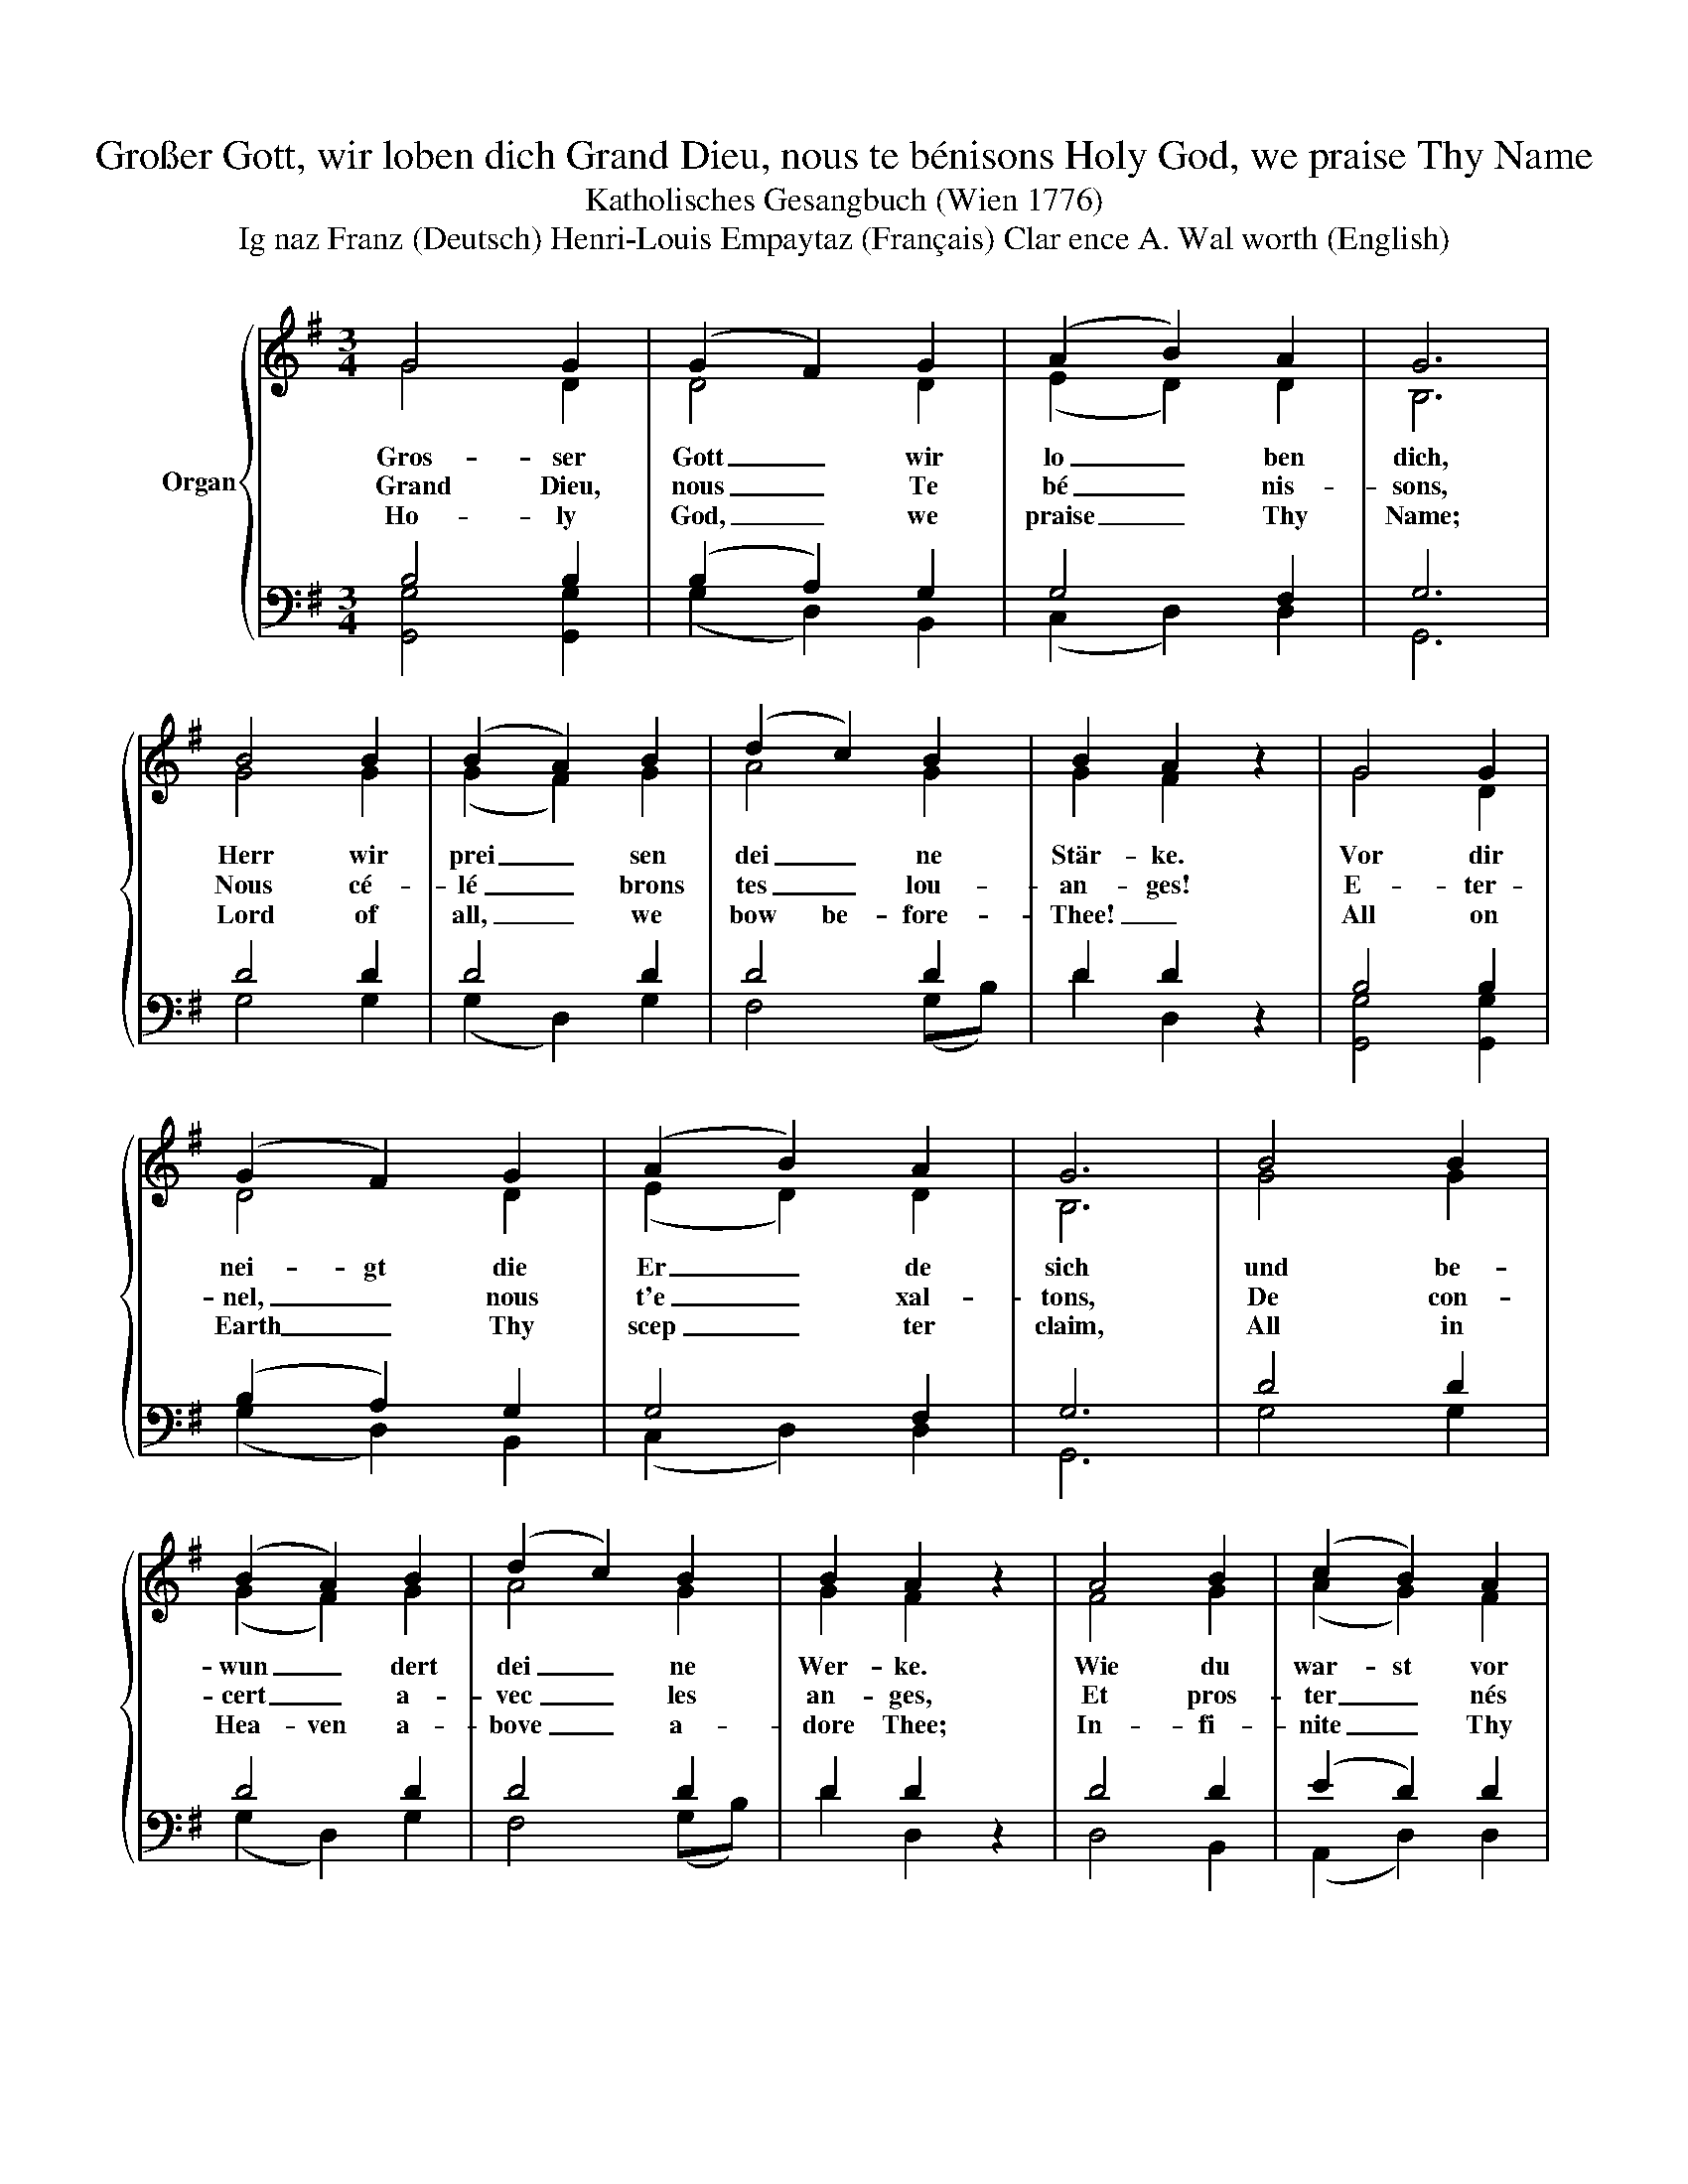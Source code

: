 X:1
T:Großer Gott, wir loben dich Grand Dieu, nous te bénisons Holy God, we praise Thy Name
T:Katholisches Gesangbuch (Wien 1776)
T:Ig­naz Franz (Deutsch) Henri-Louis Empaytaz (Français) Clar­ence A. Wal­worth (English)
%%score { ( 1 2 ) | ( 3 4 ) }
L:1/8
M:3/4
K:G
V:1 treble nm="Organ"
V:2 treble 
V:3 bass 
V:4 bass 
V:1
 G4 G2 | (G2 F2) G2 | (A2 B2) A2 | G6 | B4 B2 | (B2 A2) B2 | (d2 c2) B2 | B2 A2 z2 | G4 G2 | %9
w: Gros- ser|Gott _ wir|lo _ ben|dich,|Herr wir|prei _ sen|dei _ ne|Stär- ke.|Vor dir|
w: Grand Dieu,|nous _ Te|bé _ nis-|sons,|Nous cé-|lé _ brons|tes _ lou-|an- ges!|E- ter-|
w: Ho- ly|God, _ we|praise _ Thy|Name;|Lord of|all, _ we|bow be- fore-|Thee! _|All on|
 (G2 F2) G2 | (A2 B2) A2 | G6 | B4 B2 | (B2 A2) B2 | (d2 c2) B2 | B2 A2 z2 | A4 B2 | (c2 B2) A2 | %18
w: nei- gt die|Er _ de|sich|und be-|wun _ dert|dei _ ne|Wer- ke.|Wie du|war- st vor|
w: nel, _ nous|t'e _ xal-|tons,|De con-|cert _ a-|vec _ les|an- ges,|Et pros-|ter _ nés|
w: Earth _ Thy|scep _ ter|claim,|All in|Hea- ven a-|bove _ a-|dore Thee;|In- fi-|nite _ Thy|
 B4 c2 | d6 | e4 e2 | (d2 c2) B2 | (c2 B2) A2 | B4 z2 | A4 B2 | (c2 B2) A2 | B4 c2 | d6 | e4 e2 | %29
w: al- ler|Zeit,|so bleibst|du _ in|E _ wig-|keit.|Wie du|war- st vor|al- ler|Zeit,|so bleibst|
w: de- vant|Toi,|Nous t'a-|do _ rons,|ô _ grand|Roi!|Et pros-|ter _ nés|de- vant|Toi,|Nous t'a-|
w: vast do-|main,|E- ver-|las _ ting|is _ Thy|reign.|In- fi-|nite _ Thy|vast do-|main,|E- ver|
 (d2 c2) B2 | (c2 B2) A2 | G6 |] %32
w: du _ in|E _ wig-|keit.|
w: do _ rons,|ô _ grand|Roi.|
w: las _ ting|is _ Thy|reign.|
V:2
 G4 D2 | D4 D2 | (E2 D2) D2 | B,6 | G4 G2 | (G2 F2) G2 | A4 G2 | G2 F2 z2 | G4 D2 | D4 D2 | %10
 (E2 D2) D2 | B,6 | G4 G2 | (G2 F2) G2 | A4 G2 | G2 F2 z2 | F4 G2 | (A2 G2) F2 | G4 G2 | G6 | %20
 G4 G2 | (A2 F2) G2 | G4 F2 | G4 z2 | F4 G2 | (A2 G2) F2 | G4 G2 | G6 | G4 G2 | (A2 F2) G2 | %30
 G4 F2 | G6 |] %32
V:3
 B,4 B,2 | (B,2 A,2) G,2 | G,4 F,2 | G,6 | D4 D2 | D4 D2 | D4 D2 | D2 D2 z2 | B,4 B,2 | %9
 (B,2 A,2) G,2 | G,4 F,2 | G,6 | D4 D2 | D4 D2 | D4 D2 | D2 D2 z2 | D4 D2 | (E2 D2) D2 | D4 E2 | %19
 D6 | C4 C2 | A,4 G,2 | (E2 D2) D2 | D4 z2 | D4 D2 | (E2 D2) D2 | D4 E2 | D6 | C4 C2 | A,4 G,2 | %30
 (E2 D2) D2 | B,6 |] %32
V:4
 [G,,G,]4 [G,,G,]2 | (G,2 D,2) B,,2 | (C,2 D,2) D,2 | G,,6 | G,4 G,2 | (G,2 D,2) G,2 | F,4 (G,B,) | %7
 D2 D,2 z2 | [G,,G,]4 [G,,G,]2 | (G,2 D,2) B,,2 | (C,2 D,2) D,2 | G,,6 | G,4 G,2 | (G,2 D,2) G,2 | %14
 F,4 (G,B,) | D2 D,2 z2 | D,4 B,,2 | (A,,2 D,2) D,2 | G,4 E,2 | B,,6 | C,4 E,2 | (F,2 D,2) E,2 | %22
 (C,2 D,2) D,2 | G,4 z2 | D,4 B,,2 | (A,,2 D,2) D,2 | G,4 E,2 | B,,6 | C,4 E,2 | (F,2 D,2) E,2 | %30
 (C,2 D,2) D,2 | G,6 |] %32

